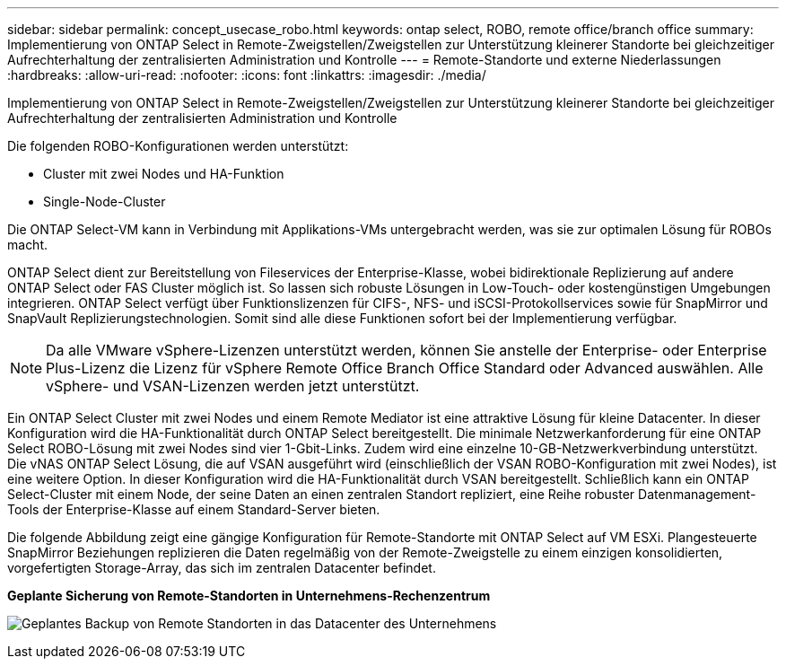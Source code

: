 ---
sidebar: sidebar 
permalink: concept_usecase_robo.html 
keywords: ontap select, ROBO, remote office/branch office 
summary: Implementierung von ONTAP Select in Remote-Zweigstellen/Zweigstellen zur Unterstützung kleinerer Standorte bei gleichzeitiger Aufrechterhaltung der zentralisierten Administration und Kontrolle 
---
= Remote-Standorte und externe Niederlassungen
:hardbreaks:
:allow-uri-read: 
:nofooter: 
:icons: font
:linkattrs: 
:imagesdir: ./media/


[role="lead"]
Implementierung von ONTAP Select in Remote-Zweigstellen/Zweigstellen zur Unterstützung kleinerer Standorte bei gleichzeitiger Aufrechterhaltung der zentralisierten Administration und Kontrolle

Die folgenden ROBO-Konfigurationen werden unterstützt:

* Cluster mit zwei Nodes und HA-Funktion
* Single-Node-Cluster


Die ONTAP Select-VM kann in Verbindung mit Applikations-VMs untergebracht werden, was sie zur optimalen Lösung für ROBOs macht.

ONTAP Select dient zur Bereitstellung von Fileservices der Enterprise-Klasse, wobei bidirektionale Replizierung auf andere ONTAP Select oder FAS Cluster möglich ist. So lassen sich robuste Lösungen in Low-Touch- oder kostengünstigen Umgebungen integrieren. ONTAP Select verfügt über Funktionslizenzen für CIFS-, NFS- und iSCSI-Protokollservices sowie für SnapMirror und SnapVault Replizierungstechnologien. Somit sind alle diese Funktionen sofort bei der Implementierung verfügbar.


NOTE: Da alle VMware vSphere-Lizenzen unterstützt werden, können Sie anstelle der Enterprise- oder Enterprise Plus-Lizenz die Lizenz für vSphere Remote Office Branch Office Standard oder Advanced auswählen. Alle vSphere- und VSAN-Lizenzen werden jetzt unterstützt.

Ein ONTAP Select Cluster mit zwei Nodes und einem Remote Mediator ist eine attraktive Lösung für kleine Datacenter. In dieser Konfiguration wird die HA-Funktionalität durch ONTAP Select bereitgestellt. Die minimale Netzwerkanforderung für eine ONTAP Select ROBO-Lösung mit zwei Nodes sind vier 1-Gbit-Links. Zudem wird eine einzelne 10-GB-Netzwerkverbindung unterstützt. Die vNAS ONTAP Select Lösung, die auf VSAN ausgeführt wird (einschließlich der VSAN ROBO-Konfiguration mit zwei Nodes), ist eine weitere Option. In dieser Konfiguration wird die HA-Funktionalität durch VSAN bereitgestellt. Schließlich kann ein ONTAP Select-Cluster mit einem Node, der seine Daten an einen zentralen Standort repliziert, eine Reihe robuster Datenmanagement-Tools der Enterprise-Klasse auf einem Standard-Server bieten.

Die folgende Abbildung zeigt eine gängige Konfiguration für Remote-Standorte mit ONTAP Select auf VM ESXi. Plangesteuerte SnapMirror Beziehungen replizieren die Daten regelmäßig von der Remote-Zweigstelle zu einem einzigen konsolidierten, vorgefertigten Storage-Array, das sich im zentralen Datacenter befindet.

*Geplante Sicherung von Remote-Standorten in Unternehmens-Rechenzentrum*

image:ROBO_01.jpg["Geplantes Backup von Remote Standorten in das Datacenter des Unternehmens"]
